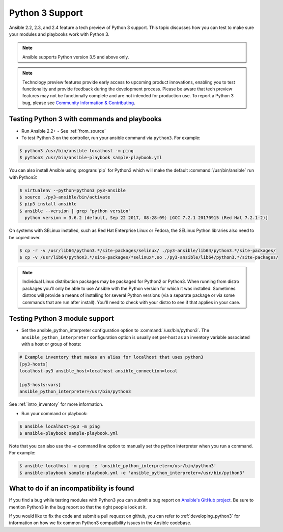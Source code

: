 ================
Python 3 Support
================

Ansible 2.2, 2.3, and 2.4 feature a tech preview of Python 3 support. This topic discusses how you can test to make sure your modules and playbooks work with Python 3.

.. note:: Ansible supports Python version 3.5 and above only.


.. note:: Technology preview features provide early access to upcoming product innovations,
   enabling you to test functionality and provide feedback during the development process.
   Please be aware that tech preview features may not be functionally complete and are not
   intended for production use. To report a Python 3 bug, please see `Community Information & Contributing <http://docs.ansible.com/ansible/community.html#i-d-like-to-report-a-bug>`_.

Testing Python 3 with commands and playbooks
--------------------------------------------

* Run Ansible 2.2+ - See :ref:`from_source`
* To test Python 3 on the controller, run your ansible command via
  ``python3``. For example:

.. code-block:: shell

    $ python3 /usr/bin/ansible localhost -m ping
    $ python3 /usr/bin/ansible-playbook sample-playbook.yml

You can also install Ansible using :program:`pip` for Python3 which will make the default
:command:`/usr/bin/ansible` run with Python3:

.. code-block:: shell

    $ virtualenv --python=python3 py3-ansible
    $ source ./py3-ansible/bin/activate
    $ pip3 install ansible
    $ ansible --version | grep "python version"
      python version = 3.6.2 (default, Sep 22 2017, 08:28:09) [GCC 7.2.1 20170915 (Red Hat 7.2.1-2)]

On systems with SELinux installed, such as Red Hat Enterprise Linux or Fedora, the SELinux Python libraries also need to be copied over.

.. code-block:: shell

    $ cp -r -v /usr/lib64/python3.*/site-packages/selinux/ ./py3-ansible/lib64/python3.*/site-packages/
    $ cp -v /usr/lib64/python3.*/site-packages/*selinux*.so ./py3-ansible/lib64/python3.*/site-packages/

.. note:: Individual Linux distribution packages may be packaged for Python2 or Python3.  When running from
    distro packages you'll only be able to use Ansible with the Python version for which it was
    installed.  Sometimes distros will provide a means of installing for several Python versions
    (via a separate package or via some commands that are run after install).  You'll need to check
    with your distro to see if that applies in your case.


Testing Python 3 module support
--------------------------------

* Set the ansible_python_interpreter configuration option to
  :command:`/usr/bin/python3`. The ``ansible_python_interpreter`` configuration option is
  usually set per-host as an inventory variable associated with a host or group of hosts:

.. code-block:: ini

    # Example inventory that makes an alias for localhost that uses python3
    [py3-hosts]
    localhost-py3 ansible_host=localhost ansible_connection=local

    [py3-hosts:vars]
    ansible_python_interpreter=/usr/bin/python3

See :ref:`intro_inventory` for more information.

* Run your command or playbook:

.. code-block:: shell

    $ ansible localhost-py3 -m ping
    $ ansible-playbook sample-playbook.yml


Note that you can also use the `-e` command line option to manually
set the python interpreter when you run a command. For example:

.. code-block:: shell

    $ ansible localhost -m ping -e 'ansible_python_interpreter=/usr/bin/python3'
    $ ansible-playbook sample-playbook.yml -e 'ansible_python_interpreter=/usr/bin/python3'

What to do if an incompatibility is found
-----------------------------------------

If you find a bug while testing modules with Python3 you can submit a bug
report on `Ansible's GitHub project
<https://github.com/ansible/ansible/issues/>`_.  Be sure to mention Python3 in
the bug report so that the right people look at it.

If you would like to fix the code and submit a pull request on github, you can
refer to :ref:`developing_python3` for information on how we fix
common Python3 compatibility issues in the Ansible codebase.
